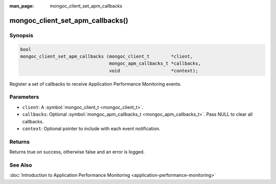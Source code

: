 :man_page: mongoc_client_set_apm_callbacks

mongoc_client_set_apm_callbacks()
=================================

Synopsis
--------

.. code-block:: none

  bool
  mongoc_client_set_apm_callbacks (mongoc_client_t        *client,
                                   mongoc_apm_callbacks_t *callbacks,
                                   void                   *context);

Register a set of callbacks to receive Application Performance Monitoring events.

Parameters
----------

* ``client``: A :symbol:`mongoc_client_t <mongoc_client_t>`.
* ``callbacks``: Optional :symbol:`mongoc_apm_callbacks_t <mongoc_apm_callbacks_t>`. Pass NULL to clear all callbacks.
* ``context``: Optional pointer to include with each event notification.

Returns
-------

Returns true on success, otherwise false and an error is logged.

See Also
--------

:doc:`Introduction to Application Performance Monitoring <application-performance-monitoring>`

